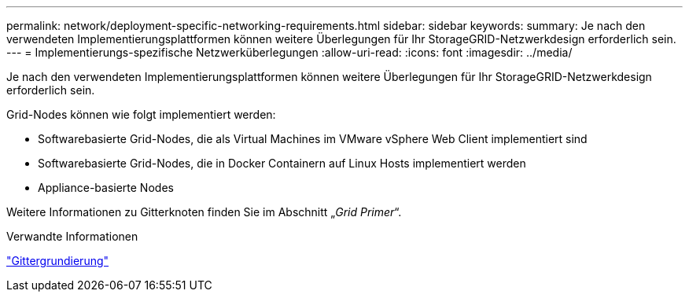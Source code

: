 ---
permalink: network/deployment-specific-networking-requirements.html 
sidebar: sidebar 
keywords:  
summary: Je nach den verwendeten Implementierungsplattformen können weitere Überlegungen für Ihr StorageGRID-Netzwerkdesign erforderlich sein. 
---
= Implementierungs-spezifische Netzwerküberlegungen
:allow-uri-read: 
:icons: font
:imagesdir: ../media/


[role="lead"]
Je nach den verwendeten Implementierungsplattformen können weitere Überlegungen für Ihr StorageGRID-Netzwerkdesign erforderlich sein.

Grid-Nodes können wie folgt implementiert werden:

* Softwarebasierte Grid-Nodes, die als Virtual Machines im VMware vSphere Web Client implementiert sind
* Softwarebasierte Grid-Nodes, die in Docker Containern auf Linux Hosts implementiert werden
* Appliance-basierte Nodes


Weitere Informationen zu Gitterknoten finden Sie im Abschnitt „_Grid Primer_“.

.Verwandte Informationen
link:../primer/index.html["Gittergrundierung"]
